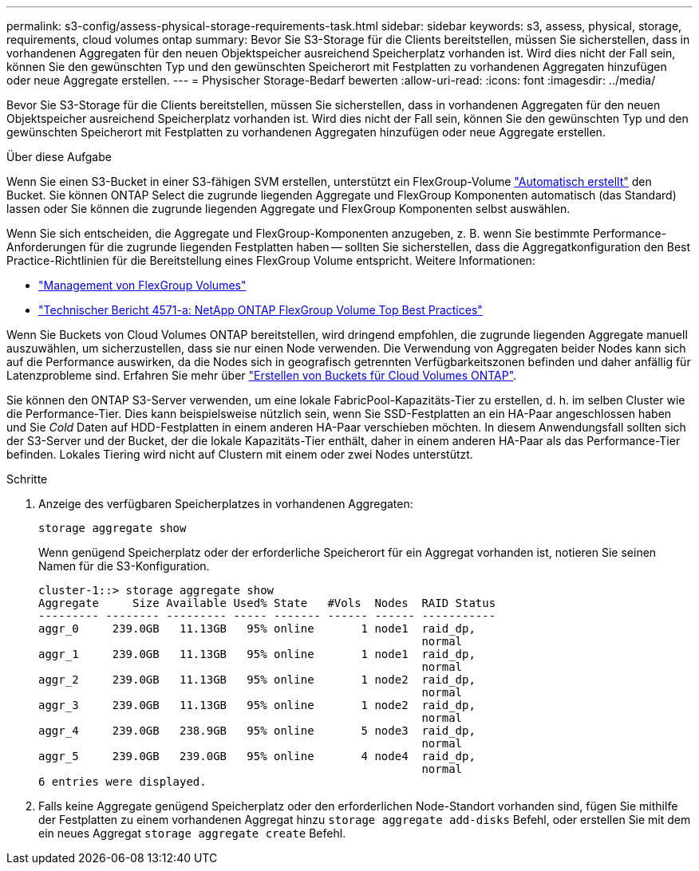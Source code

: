 ---
permalink: s3-config/assess-physical-storage-requirements-task.html 
sidebar: sidebar 
keywords: s3, assess, physical, storage, requirements, cloud volumes ontap 
summary: Bevor Sie S3-Storage für die Clients bereitstellen, müssen Sie sicherstellen, dass in vorhandenen Aggregaten für den neuen Objektspeicher ausreichend Speicherplatz vorhanden ist. Wird dies nicht der Fall sein, können Sie den gewünschten Typ und den gewünschten Speicherort mit Festplatten zu vorhandenen Aggregaten hinzufügen oder neue Aggregate erstellen. 
---
= Physischer Storage-Bedarf bewerten
:allow-uri-read: 
:icons: font
:imagesdir: ../media/


[role="lead"]
Bevor Sie S3-Storage für die Clients bereitstellen, müssen Sie sicherstellen, dass in vorhandenen Aggregaten für den neuen Objektspeicher ausreichend Speicherplatz vorhanden ist. Wird dies nicht der Fall sein, können Sie den gewünschten Typ und den gewünschten Speicherort mit Festplatten zu vorhandenen Aggregaten hinzufügen oder neue Aggregate erstellen.

.Über diese Aufgabe
Wenn Sie einen S3-Bucket in einer S3-fähigen SVM erstellen, unterstützt ein FlexGroup-Volume link:../s3-config/architecture.html#automatic-flexgroup-sizing-with-ontap-9-14-1-and-later["Automatisch erstellt"^] den Bucket. Sie können ONTAP Select die zugrunde liegenden Aggregate und FlexGroup Komponenten automatisch (das Standard) lassen oder Sie können die zugrunde liegenden Aggregate und FlexGroup Komponenten selbst auswählen.

Wenn Sie sich entscheiden, die Aggregate und FlexGroup-Komponenten anzugeben, z. B. wenn Sie bestimmte Performance-Anforderungen für die zugrunde liegenden Festplatten haben -- sollten Sie sicherstellen, dass die Aggregatkonfiguration den Best Practice-Richtlinien für die Bereitstellung eines FlexGroup Volume entspricht. Weitere Informationen:

* link:../flexgroup/index.html["Management von FlexGroup Volumes"]
* https://www.netapp.com/pdf.html?item=/media/17251-tr4571apdf.pdf["Technischer Bericht 4571-a: NetApp ONTAP FlexGroup Volume Top Best Practices"^]


Wenn Sie Buckets von Cloud Volumes ONTAP bereitstellen, wird dringend empfohlen, die zugrunde liegenden Aggregate manuell auszuwählen, um sicherzustellen, dass sie nur einen Node verwenden. Die Verwendung von Aggregaten beider Nodes kann sich auf die Performance auswirken, da die Nodes sich in geografisch getrennten Verfügbarkeitszonen befinden und daher anfällig für Latenzprobleme sind. Erfahren Sie mehr über link:create-bucket-task.html["Erstellen von Buckets für Cloud Volumes ONTAP"].

Sie können den ONTAP S3-Server verwenden, um eine lokale FabricPool-Kapazitäts-Tier zu erstellen, d. h. im selben Cluster wie die Performance-Tier. Dies kann beispielsweise nützlich sein, wenn Sie SSD-Festplatten an ein HA-Paar angeschlossen haben und Sie _Cold_ Daten auf HDD-Festplatten in einem anderen HA-Paar verschieben möchten. In diesem Anwendungsfall sollten sich der S3-Server und der Bucket, der die lokale Kapazitäts-Tier enthält, daher in einem anderen HA-Paar als das Performance-Tier befinden. Lokales Tiering wird nicht auf Clustern mit einem oder zwei Nodes unterstützt.

.Schritte
. Anzeige des verfügbaren Speicherplatzes in vorhandenen Aggregaten:
+
`storage aggregate show`

+
Wenn genügend Speicherplatz oder der erforderliche Speicherort für ein Aggregat vorhanden ist, notieren Sie seinen Namen für die S3-Konfiguration.

+
[listing]
----
cluster-1::> storage aggregate show
Aggregate     Size Available Used% State   #Vols  Nodes  RAID Status
--------- -------- --------- ----- ------- ------ ------ -----------
aggr_0     239.0GB   11.13GB   95% online       1 node1  raid_dp,
                                                         normal
aggr_1     239.0GB   11.13GB   95% online       1 node1  raid_dp,
                                                         normal
aggr_2     239.0GB   11.13GB   95% online       1 node2  raid_dp,
                                                         normal
aggr_3     239.0GB   11.13GB   95% online       1 node2  raid_dp,
                                                         normal
aggr_4     239.0GB   238.9GB   95% online       5 node3  raid_dp,
                                                         normal
aggr_5     239.0GB   239.0GB   95% online       4 node4  raid_dp,
                                                         normal
6 entries were displayed.
----
. Falls keine Aggregate genügend Speicherplatz oder den erforderlichen Node-Standort vorhanden sind, fügen Sie mithilfe der Festplatten zu einem vorhandenen Aggregat hinzu `storage aggregate add-disks` Befehl, oder erstellen Sie mit dem ein neues Aggregat `storage aggregate create` Befehl.

